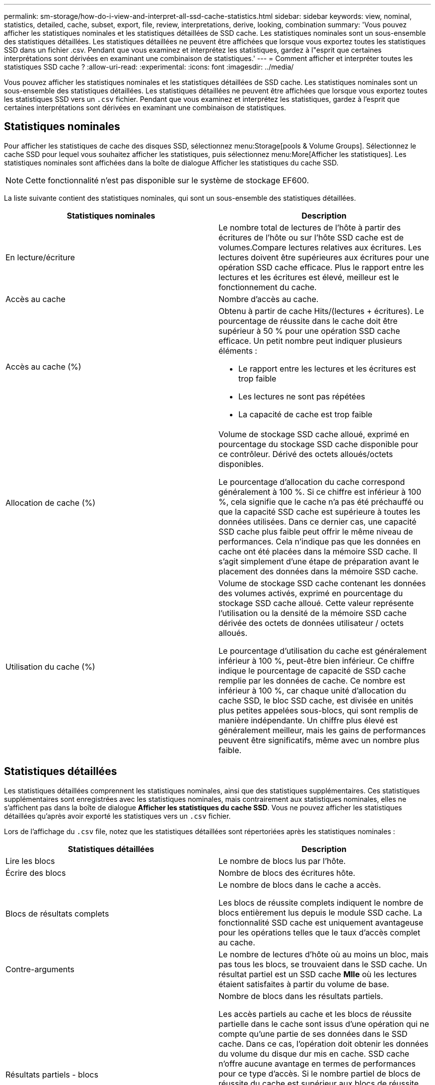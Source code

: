 ---
permalink: sm-storage/how-do-i-view-and-interpret-all-ssd-cache-statistics.html 
sidebar: sidebar 
keywords: view, nominal, statistics, detailed, cache, subset, export, file, review, interpretations, derive, looking, combination 
summary: 'Vous pouvez afficher les statistiques nominales et les statistiques détaillées de SSD cache. Les statistiques nominales sont un sous-ensemble des statistiques détaillées. Les statistiques détaillées ne peuvent être affichées que lorsque vous exportez toutes les statistiques SSD dans un fichier .csv. Pendant que vous examinez et interprétez les statistiques, gardez à l"esprit que certaines interprétations sont dérivées en examinant une combinaison de statistiques.' 
---
= Comment afficher et interpréter toutes les statistiques SSD cache ?
:allow-uri-read: 
:experimental: 
:icons: font
:imagesdir: ../media/


[role="lead"]
Vous pouvez afficher les statistiques nominales et les statistiques détaillées de SSD cache. Les statistiques nominales sont un sous-ensemble des statistiques détaillées. Les statistiques détaillées ne peuvent être affichées que lorsque vous exportez toutes les statistiques SSD vers un `.csv` fichier. Pendant que vous examinez et interprétez les statistiques, gardez à l'esprit que certaines interprétations sont dérivées en examinant une combinaison de statistiques.



== Statistiques nominales

Pour afficher les statistiques de cache des disques SSD, sélectionnez menu:Storage[pools & Volume Groups]. Sélectionnez le cache SSD pour lequel vous souhaitez afficher les statistiques, puis sélectionnez menu:More[Afficher les statistiques]. Les statistiques nominales sont affichées dans la boîte de dialogue Afficher les statistiques du cache SSD.

[NOTE]
====
Cette fonctionnalité n'est pas disponible sur le système de stockage EF600.

====
La liste suivante contient des statistiques nominales, qui sont un sous-ensemble des statistiques détaillées.

[cols="2*"]
|===
| Statistiques nominales | Description 


 a| 
En lecture/écriture
 a| 
Le nombre total de lectures de l'hôte à partir des écritures de l'hôte ou sur l'hôte SSD cache est de volumes.Compare lectures relatives aux écritures. Les lectures doivent être supérieures aux écritures pour une opération SSD cache efficace. Plus le rapport entre les lectures et les écritures est élevé, meilleur est le fonctionnement du cache.



 a| 
Accès au cache
 a| 
Nombre d'accès au cache.



 a| 
Accès au cache (%)
 a| 
Obtenu à partir de cache Hits/(lectures + écritures). Le pourcentage de réussite dans le cache doit être supérieur à 50 % pour une opération SSD cache efficace. Un petit nombre peut indiquer plusieurs éléments :

* Le rapport entre les lectures et les écritures est trop faible
* Les lectures ne sont pas répétées
* La capacité de cache est trop faible




 a| 
Allocation de cache (%)
 a| 
Volume de stockage SSD cache alloué, exprimé en pourcentage du stockage SSD cache disponible pour ce contrôleur. Dérivé des octets alloués/octets disponibles.

Le pourcentage d'allocation du cache correspond généralement à 100 %. Si ce chiffre est inférieur à 100 %, cela signifie que le cache n'a pas été préchauffé ou que la capacité SSD cache est supérieure à toutes les données utilisées. Dans ce dernier cas, une capacité SSD cache plus faible peut offrir le même niveau de performances. Cela n'indique pas que les données en cache ont été placées dans la mémoire SSD cache. Il s'agit simplement d'une étape de préparation avant le placement des données dans la mémoire SSD cache.



 a| 
Utilisation du cache (%)
 a| 
Volume de stockage SSD cache contenant les données des volumes activés, exprimé en pourcentage du stockage SSD cache alloué. Cette valeur représente l'utilisation ou la densité de la mémoire SSD cache dérivée des octets de données utilisateur / octets alloués.

Le pourcentage d'utilisation du cache est généralement inférieur à 100 %, peut-être bien inférieur. Ce chiffre indique le pourcentage de capacité de SSD cache remplie par les données de cache. Ce nombre est inférieur à 100 %, car chaque unité d'allocation du cache SSD, le bloc SSD cache, est divisée en unités plus petites appelées sous-blocs, qui sont remplis de manière indépendante. Un chiffre plus élevé est généralement meilleur, mais les gains de performances peuvent être significatifs, même avec un nombre plus faible.

|===


== Statistiques détaillées

Les statistiques détaillées comprennent les statistiques nominales, ainsi que des statistiques supplémentaires. Ces statistiques supplémentaires sont enregistrées avec les statistiques nominales, mais contrairement aux statistiques nominales, elles ne s'affichent pas dans la boîte de dialogue *Afficher les statistiques du cache SSD*. Vous ne pouvez afficher les statistiques détaillées qu'après avoir exporté les statistiques vers un `.csv` fichier.

Lors de l'affichage du `.csv` file, notez que les statistiques détaillées sont répertoriées après les statistiques nominales :

[cols="2*"]
|===
| Statistiques détaillées | Description 


 a| 
Lire les blocs
 a| 
Le nombre de blocs lus par l'hôte.



 a| 
Écrire des blocs
 a| 
Nombre de blocs des écritures hôte.



 a| 
Blocs de résultats complets
 a| 
Le nombre de blocs dans le cache a accès.

Les blocs de réussite complets indiquent le nombre de blocs entièrement lus depuis le module SSD cache. La fonctionnalité SSD cache est uniquement avantageuse pour les opérations telles que le taux d'accès complet au cache.



 a| 
Contre-arguments
 a| 
Le nombre de lectures d'hôte où au moins un bloc, mais pas tous les blocs, se trouvaient dans le SSD cache. Un résultat partiel est un SSD cache *Mlle* où les lectures étaient satisfaites à partir du volume de base.



 a| 
Résultats partiels - blocs
 a| 
Nombre de blocs dans les résultats partiels.

Les accès partiels au cache et les blocs de réussite partielle dans le cache sont issus d'une opération qui ne compte qu'une partie de ses données dans le SSD cache. Dans ce cas, l'opération doit obtenir les données du volume du disque dur mis en cache. SSD cache n'offre aucune avantage en termes de performances pour ce type d'accès. Si le nombre partiel de blocs de réussite du cache est supérieur aux blocs de réussite du cache complet, un type de caractéristique d'E/S différent (système de fichiers, base de données ou serveur Web) peut améliorer les performances. On s'attend à ce qu'un nombre plus important de contre-arguments par rapport aux résultats du cache augmente alors que le module SSD cache est en réchauffement.



 a| 
Échecs
 a| 
Nombre de lectures d'hôte pour lesquelles aucun bloc n'était dans le SSD cache. Une mémoire SSD cache est Mlle se produit lorsque les opérations de lecture sont satisfaites à partir du volume de base. On s'attend à ce qu'un nombre plus important de contre-arguments par rapport aux résultats du cache augmente alors que le module SSD cache est en réchauffement.



 a| 
Échecs - blocs
 a| 
Nombre de blocs par échecs.



 a| 
Actions de remplissage (lectures de l'hôte)
 a| 
Le nombre de lectures de l'hôte pour lesquelles les données ont été copiées à partir du volume de base vers la fonctionnalité SSD cache.



 a| 
Actions de remplissage (lectures de l'hôte) - blocs
 a| 
Nombre de blocs dans actions de remplissage (lecture par l'hôte).



 a| 
Actions de remplissage (écritures de l'hôte)
 a| 
Nombre d'écritures sur l'hôte pour lesquelles les données ont été copiées à partir du volume de base vers la fonctionnalité SSD cache.

Le nombre d'actions de remplissage (écritures d'hôte) peut être égal à zéro pour les paramètres de configuration du cache qui ne remplissent pas le cache suite à une opération d'écriture d'E/S.



 a| 
Actions de remplissage (écritures de l'hôte) - blocs
 a| 
Nombre de blocs dans actions de remplissage (écritures hôte).



 a| 
Annuler les actions
 a| 
Le nombre de données a été invalidé ou supprimé du SSD cache. Une opération d'invalidation de la mémoire cache est effectuée pour chaque requête d'écriture de l'hôte, chaque demande de lecture de l'hôte avec accès forcé à l'unité (FUA), chaque demande de vérification et dans d'autres circonstances.



 a| 
Actions de recyclage
 a| 
Nombre de fois que le bloc SSD cache a été réutilisé pour un autre volume de base et/ou pour une autre plage d'adressage de bloc logique (LBA).

Pour un fonctionnement efficace du cache, le nombre de cycles doit être faible par rapport au nombre combiné d'opérations de lecture et d'écriture. Si le nombre d'actions de recyclage est proche du nombre combiné de lectures et d'écritures, le cache SSD est en échec. Soit la capacité de cache doit être augmentée, soit la charge de travail n'est pas adaptée à une utilisation avec SSD cache.



 a| 
Octets disponibles
 a| 
Nombre d'octets disponibles dans SSD cache pour ce contrôleur.



 a| 
Octets alloués
 a| 
Nombre d'octets alloués par ce contrôleur à la fonctionnalité SSD cache. Les octets alloués à partir du SSD cache peuvent être vides ou ils peuvent contenir des données des volumes de base.



 a| 
Octets de données utilisateur
 a| 
Nombre d'octets alloués dans le cache SSD contenant des données des volumes de base.

Les octets disponibles, les octets alloués et les octets de données utilisateur sont utilisés pour calculer le pourcentage d'allocation du cache et le pourcentage d'utilisation du cache.

|===